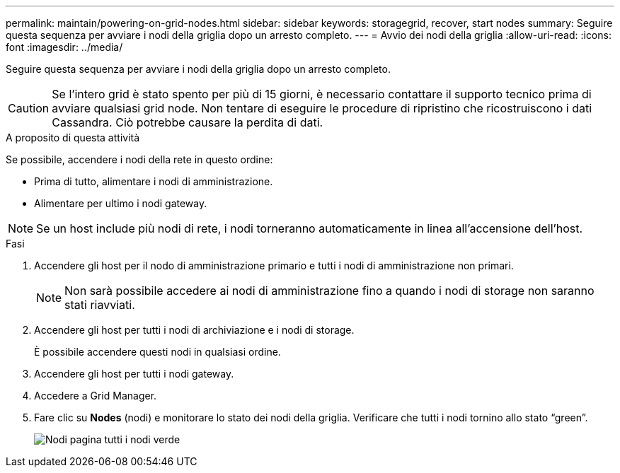 ---
permalink: maintain/powering-on-grid-nodes.html 
sidebar: sidebar 
keywords: storagegrid, recover, start nodes 
summary: Seguire questa sequenza per avviare i nodi della griglia dopo un arresto completo. 
---
= Avvio dei nodi della griglia
:allow-uri-read: 
:icons: font
:imagesdir: ../media/


[role="lead"]
Seguire questa sequenza per avviare i nodi della griglia dopo un arresto completo.


CAUTION: Se l'intero grid è stato spento per più di 15 giorni, è necessario contattare il supporto tecnico prima di avviare qualsiasi grid node. Non tentare di eseguire le procedure di ripristino che ricostruiscono i dati Cassandra. Ciò potrebbe causare la perdita di dati.

.A proposito di questa attività
Se possibile, accendere i nodi della rete in questo ordine:

* Prima di tutto, alimentare i nodi di amministrazione.
* Alimentare per ultimo i nodi gateway.



NOTE: Se un host include più nodi di rete, i nodi torneranno automaticamente in linea all'accensione dell'host.

.Fasi
. Accendere gli host per il nodo di amministrazione primario e tutti i nodi di amministrazione non primari.
+

NOTE: Non sarà possibile accedere ai nodi di amministrazione fino a quando i nodi di storage non saranno stati riavviati.

. Accendere gli host per tutti i nodi di archiviazione e i nodi di storage.
+
È possibile accendere questi nodi in qualsiasi ordine.

. Accendere gli host per tutti i nodi gateway.
. Accedere a Grid Manager.
. Fare clic su *Nodes* (nodi) e monitorare lo stato dei nodi della griglia. Verificare che tutti i nodi tornino allo stato "`green`".
+
image::../media/nodes_page_all_nodes_green.png[Nodi pagina tutti i nodi verde]


